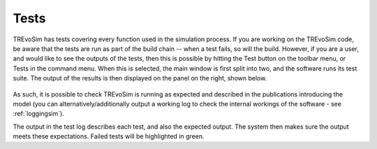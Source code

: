 .. _tests:

Tests
=====

TREvoSim has tests covering every function used in the simulation process. If you are working on the TREvoSim code, be aware that the tests are run as part of the build chain -- when a test fails, so will the build. However, if you are a user, and would like to see the outputs of the tests, then this is possible by hitting the Test button on the toolbar menu, or Tests in the command menu. When this is selected, the main window is first split into two, and the software runs its test suite. The output of the results is then displayed on the panel on the right, shown below.

.. figure:: _static/windowLayout_test.png

As such, it is possible to check TREvoSim is running as expected and described in the publications introducing the model (you can alternatively/additionally output a working log to check the internal workings of the software - see :ref:`loggingsim`). 

The output in the test log describes each test, and also the expected output. The system then makes sure the output meets these expectations. Failed tests will be highlighted in green.